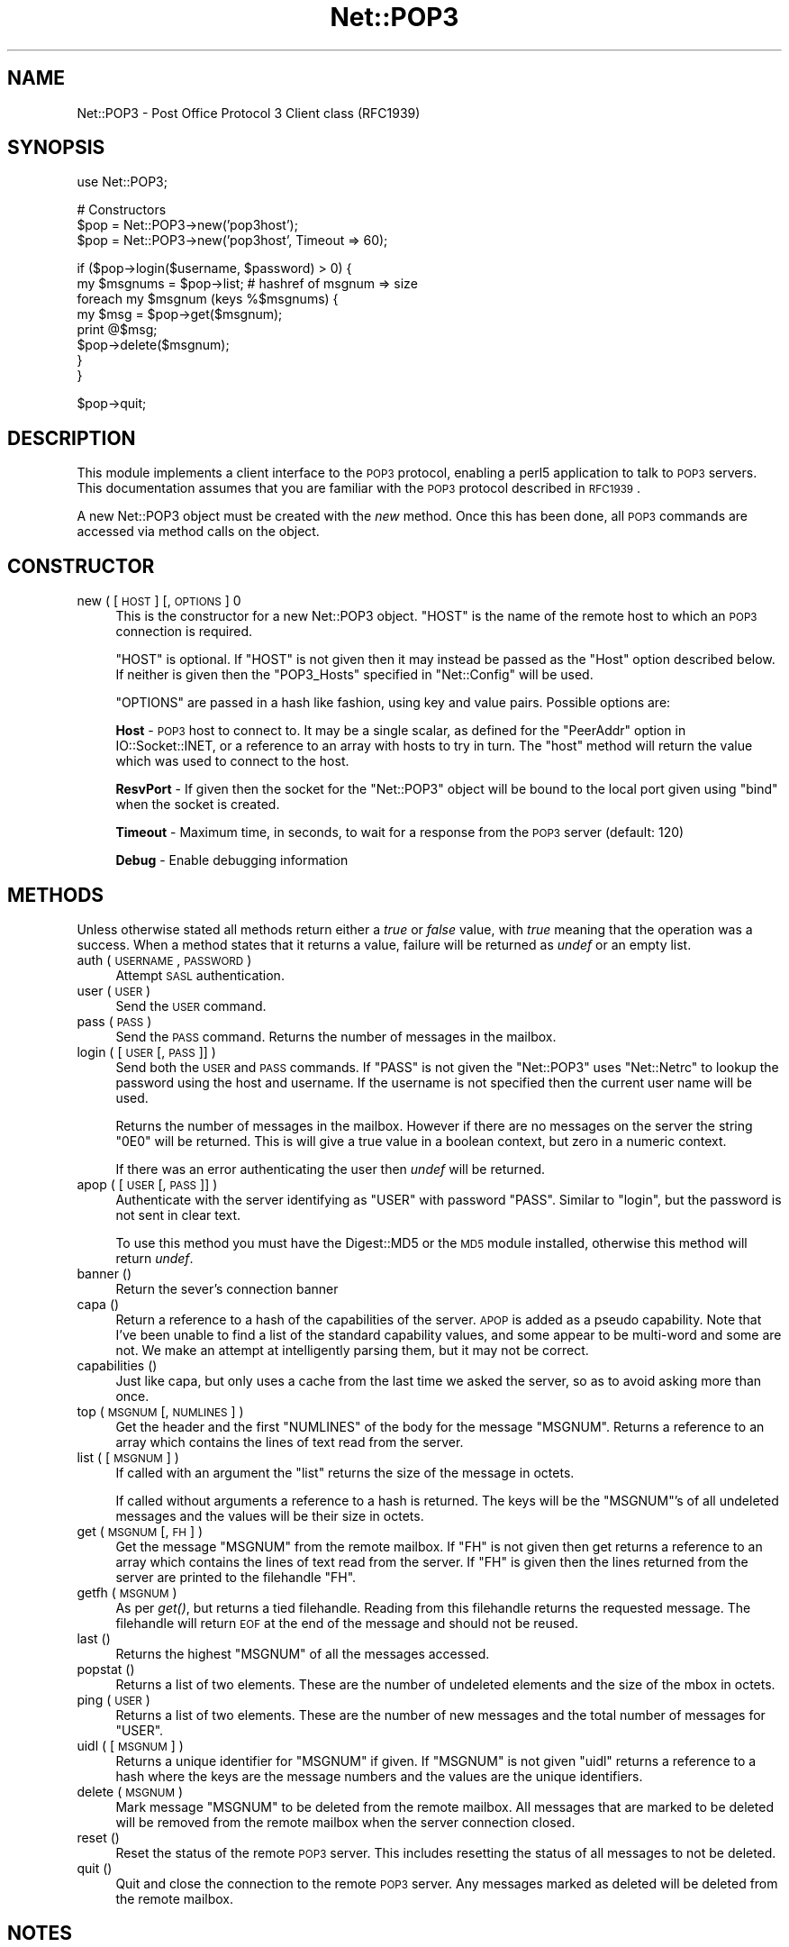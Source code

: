 .\" Automatically generated by Pod::Man v1.37, Pod::Parser v1.32
.\"
.\" Standard preamble:
.\" ========================================================================
.de Sh \" Subsection heading
.br
.if t .Sp
.ne 5
.PP
\fB\\$1\fR
.PP
..
.de Sp \" Vertical space (when we can't use .PP)
.if t .sp .5v
.if n .sp
..
.de Vb \" Begin verbatim text
.ft CW
.nf
.ne \\$1
..
.de Ve \" End verbatim text
.ft R
.fi
..
.\" Set up some character translations and predefined strings.  \*(-- will
.\" give an unbreakable dash, \*(PI will give pi, \*(L" will give a left
.\" double quote, and \*(R" will give a right double quote.  | will give a
.\" real vertical bar.  \*(C+ will give a nicer C++.  Capital omega is used to
.\" do unbreakable dashes and therefore won't be available.  \*(C` and \*(C'
.\" expand to `' in nroff, nothing in troff, for use with C<>.
.tr \(*W-|\(bv\*(Tr
.ds C+ C\v'-.1v'\h'-1p'\s-2+\h'-1p'+\s0\v'.1v'\h'-1p'
.ie n \{\
.    ds -- \(*W-
.    ds PI pi
.    if (\n(.H=4u)&(1m=24u) .ds -- \(*W\h'-12u'\(*W\h'-12u'-\" diablo 10 pitch
.    if (\n(.H=4u)&(1m=20u) .ds -- \(*W\h'-12u'\(*W\h'-8u'-\"  diablo 12 pitch
.    ds L" ""
.    ds R" ""
.    ds C` ""
.    ds C' ""
'br\}
.el\{\
.    ds -- \|\(em\|
.    ds PI \(*p
.    ds L" ``
.    ds R" ''
'br\}
.\"
.\" If the F register is turned on, we'll generate index entries on stderr for
.\" titles (.TH), headers (.SH), subsections (.Sh), items (.Ip), and index
.\" entries marked with X<> in POD.  Of course, you'll have to process the
.\" output yourself in some meaningful fashion.
.if \nF \{\
.    de IX
.    tm Index:\\$1\t\\n%\t"\\$2"
..
.    nr % 0
.    rr F
.\}
.\"
.\" For nroff, turn off justification.  Always turn off hyphenation; it makes
.\" way too many mistakes in technical documents.
.hy 0
.if n .na
.\"
.\" Accent mark definitions (@(#)ms.acc 1.5 88/02/08 SMI; from UCB 4.2).
.\" Fear.  Run.  Save yourself.  No user-serviceable parts.
.    \" fudge factors for nroff and troff
.if n \{\
.    ds #H 0
.    ds #V .8m
.    ds #F .3m
.    ds #[ \f1
.    ds #] \fP
.\}
.if t \{\
.    ds #H ((1u-(\\\\n(.fu%2u))*.13m)
.    ds #V .6m
.    ds #F 0
.    ds #[ \&
.    ds #] \&
.\}
.    \" simple accents for nroff and troff
.if n \{\
.    ds ' \&
.    ds ` \&
.    ds ^ \&
.    ds , \&
.    ds ~ ~
.    ds /
.\}
.if t \{\
.    ds ' \\k:\h'-(\\n(.wu*8/10-\*(#H)'\'\h"|\\n:u"
.    ds ` \\k:\h'-(\\n(.wu*8/10-\*(#H)'\`\h'|\\n:u'
.    ds ^ \\k:\h'-(\\n(.wu*10/11-\*(#H)'^\h'|\\n:u'
.    ds , \\k:\h'-(\\n(.wu*8/10)',\h'|\\n:u'
.    ds ~ \\k:\h'-(\\n(.wu-\*(#H-.1m)'~\h'|\\n:u'
.    ds / \\k:\h'-(\\n(.wu*8/10-\*(#H)'\z\(sl\h'|\\n:u'
.\}
.    \" troff and (daisy-wheel) nroff accents
.ds : \\k:\h'-(\\n(.wu*8/10-\*(#H+.1m+\*(#F)'\v'-\*(#V'\z.\h'.2m+\*(#F'.\h'|\\n:u'\v'\*(#V'
.ds 8 \h'\*(#H'\(*b\h'-\*(#H'
.ds o \\k:\h'-(\\n(.wu+\w'\(de'u-\*(#H)/2u'\v'-.3n'\*(#[\z\(de\v'.3n'\h'|\\n:u'\*(#]
.ds d- \h'\*(#H'\(pd\h'-\w'~'u'\v'-.25m'\f2\(hy\fP\v'.25m'\h'-\*(#H'
.ds D- D\\k:\h'-\w'D'u'\v'-.11m'\z\(hy\v'.11m'\h'|\\n:u'
.ds th \*(#[\v'.3m'\s+1I\s-1\v'-.3m'\h'-(\w'I'u*2/3)'\s-1o\s+1\*(#]
.ds Th \*(#[\s+2I\s-2\h'-\w'I'u*3/5'\v'-.3m'o\v'.3m'\*(#]
.ds ae a\h'-(\w'a'u*4/10)'e
.ds Ae A\h'-(\w'A'u*4/10)'E
.    \" corrections for vroff
.if v .ds ~ \\k:\h'-(\\n(.wu*9/10-\*(#H)'\s-2\u~\d\s+2\h'|\\n:u'
.if v .ds ^ \\k:\h'-(\\n(.wu*10/11-\*(#H)'\v'-.4m'^\v'.4m'\h'|\\n:u'
.    \" for low resolution devices (crt and lpr)
.if \n(.H>23 .if \n(.V>19 \
\{\
.    ds : e
.    ds 8 ss
.    ds o a
.    ds d- d\h'-1'\(ga
.    ds D- D\h'-1'\(hy
.    ds th \o'bp'
.    ds Th \o'LP'
.    ds ae ae
.    ds Ae AE
.\}
.rm #[ #] #H #V #F C
.\" ========================================================================
.\"
.IX Title "Net::POP3 3"
.TH Net::POP3 3 "2007-08-26" "perl v5.8.8" "User Contributed Perl Documentation"
.SH "NAME"
Net::POP3 \- Post Office Protocol 3 Client class (RFC1939)
.SH "SYNOPSIS"
.IX Header "SYNOPSIS"
.Vb 1
\&    use Net::POP3;
.Ve
.PP
.Vb 3
\&    # Constructors
\&    $pop = Net::POP3->new('pop3host');
\&    $pop = Net::POP3->new('pop3host', Timeout => 60);
.Ve
.PP
.Vb 8
\&    if ($pop->login($username, $password) > 0) {
\&      my $msgnums = $pop->list; # hashref of msgnum => size
\&      foreach my $msgnum (keys %$msgnums) {
\&        my $msg = $pop->get($msgnum);
\&        print @$msg;
\&        $pop->delete($msgnum);
\&      }
\&    }
.Ve
.PP
.Vb 1
\&    $pop->quit;
.Ve
.SH "DESCRIPTION"
.IX Header "DESCRIPTION"
This module implements a client interface to the \s-1POP3\s0 protocol, enabling
a perl5 application to talk to \s-1POP3\s0 servers. This documentation assumes
that you are familiar with the \s-1POP3\s0 protocol described in \s-1RFC1939\s0.
.PP
A new Net::POP3 object must be created with the \fInew\fR method. Once
this has been done, all \s-1POP3\s0 commands are accessed via method calls
on the object.
.SH "CONSTRUCTOR"
.IX Header "CONSTRUCTOR"
.IP "new ( [ \s-1HOST\s0 ] [, \s-1OPTIONS\s0 ] 0" 4
.IX Item "new ( [ HOST ] [, OPTIONS ] 0"
This is the constructor for a new Net::POP3 object. \f(CW\*(C`HOST\*(C'\fR is the
name of the remote host to which an \s-1POP3\s0 connection is required.
.Sp
\&\f(CW\*(C`HOST\*(C'\fR is optional. If \f(CW\*(C`HOST\*(C'\fR is not given then it may instead be
passed as the \f(CW\*(C`Host\*(C'\fR option described below. If neither is given then
the \f(CW\*(C`POP3_Hosts\*(C'\fR specified in \f(CW\*(C`Net::Config\*(C'\fR will be used.
.Sp
\&\f(CW\*(C`OPTIONS\*(C'\fR are passed in a hash like fashion, using key and value pairs.
Possible options are:
.Sp
\&\fBHost\fR \- \s-1POP3\s0 host to connect to. It may be a single scalar, as defined for
the \f(CW\*(C`PeerAddr\*(C'\fR option in IO::Socket::INET, or a reference to
an array with hosts to try in turn. The \*(L"host\*(R" method will return the value
which was used to connect to the host.
.Sp
\&\fBResvPort\fR \- If given then the socket for the \f(CW\*(C`Net::POP3\*(C'\fR object
will be bound to the local port given using \f(CW\*(C`bind\*(C'\fR when the socket is
created.
.Sp
\&\fBTimeout\fR \- Maximum time, in seconds, to wait for a response from the
\&\s-1POP3\s0 server (default: 120)
.Sp
\&\fBDebug\fR \- Enable debugging information
.SH "METHODS"
.IX Header "METHODS"
Unless otherwise stated all methods return either a \fItrue\fR or \fIfalse\fR
value, with \fItrue\fR meaning that the operation was a success. When a method
states that it returns a value, failure will be returned as \fIundef\fR or an
empty list.
.IP "auth ( \s-1USERNAME\s0, \s-1PASSWORD\s0 )" 4
.IX Item "auth ( USERNAME, PASSWORD )"
Attempt \s-1SASL\s0 authentication.
.IP "user ( \s-1USER\s0 )" 4
.IX Item "user ( USER )"
Send the \s-1USER\s0 command.
.IP "pass ( \s-1PASS\s0 )" 4
.IX Item "pass ( PASS )"
Send the \s-1PASS\s0 command. Returns the number of messages in the mailbox.
.IP "login ( [ \s-1USER\s0 [, \s-1PASS\s0 ]] )" 4
.IX Item "login ( [ USER [, PASS ]] )"
Send both the \s-1USER\s0 and \s-1PASS\s0 commands. If \f(CW\*(C`PASS\*(C'\fR is not given the
\&\f(CW\*(C`Net::POP3\*(C'\fR uses \f(CW\*(C`Net::Netrc\*(C'\fR to lookup the password using the host
and username. If the username is not specified then the current user name
will be used.
.Sp
Returns the number of messages in the mailbox. However if there are no
messages on the server the string \f(CW"0E0"\fR will be returned. This is
will give a true value in a boolean context, but zero in a numeric context.
.Sp
If there was an error authenticating the user then \fIundef\fR will be returned.
.IP "apop ( [ \s-1USER\s0 [, \s-1PASS\s0 ]] )" 4
.IX Item "apop ( [ USER [, PASS ]] )"
Authenticate with the server identifying as \f(CW\*(C`USER\*(C'\fR with password \f(CW\*(C`PASS\*(C'\fR.
Similar to \*(L"login\*(R", but the password is not sent in clear text.
.Sp
To use this method you must have the Digest::MD5 or the \s-1MD5\s0 module installed,
otherwise this method will return \fIundef\fR.
.IP "banner ()" 4
.IX Item "banner ()"
Return the sever's connection banner
.IP "capa ()" 4
.IX Item "capa ()"
Return a reference to a hash of the capabilities of the server.  \s-1APOP\s0
is added as a pseudo capability.  Note that I've been unable to
find a list of the standard capability values, and some appear to
be multi-word and some are not.  We make an attempt at intelligently
parsing them, but it may not be correct.
.IP "capabilities ()" 4
.IX Item "capabilities ()"
Just like capa, but only uses a cache from the last time we asked
the server, so as to avoid asking more than once.
.IP "top ( \s-1MSGNUM\s0 [, \s-1NUMLINES\s0 ] )" 4
.IX Item "top ( MSGNUM [, NUMLINES ] )"
Get the header and the first \f(CW\*(C`NUMLINES\*(C'\fR of the body for the message
\&\f(CW\*(C`MSGNUM\*(C'\fR. Returns a reference to an array which contains the lines of text
read from the server.
.IP "list ( [ \s-1MSGNUM\s0 ] )" 4
.IX Item "list ( [ MSGNUM ] )"
If called with an argument the \f(CW\*(C`list\*(C'\fR returns the size of the message
in octets.
.Sp
If called without arguments a reference to a hash is returned. The
keys will be the \f(CW\*(C`MSGNUM\*(C'\fR's of all undeleted messages and the values will
be their size in octets.
.IP "get ( \s-1MSGNUM\s0 [, \s-1FH\s0 ] )" 4
.IX Item "get ( MSGNUM [, FH ] )"
Get the message \f(CW\*(C`MSGNUM\*(C'\fR from the remote mailbox. If \f(CW\*(C`FH\*(C'\fR is not given
then get returns a reference to an array which contains the lines of
text read from the server. If \f(CW\*(C`FH\*(C'\fR is given then the lines returned
from the server are printed to the filehandle \f(CW\*(C`FH\*(C'\fR.
.IP "getfh ( \s-1MSGNUM\s0 )" 4
.IX Item "getfh ( MSGNUM )"
As per \fIget()\fR, but returns a tied filehandle.  Reading from this
filehandle returns the requested message.  The filehandle will return
\&\s-1EOF\s0 at the end of the message and should not be reused.
.IP "last ()" 4
.IX Item "last ()"
Returns the highest \f(CW\*(C`MSGNUM\*(C'\fR of all the messages accessed.
.IP "popstat ()" 4
.IX Item "popstat ()"
Returns a list of two elements. These are the number of undeleted
elements and the size of the mbox in octets.
.IP "ping ( \s-1USER\s0 )" 4
.IX Item "ping ( USER )"
Returns a list of two elements. These are the number of new messages
and the total number of messages for \f(CW\*(C`USER\*(C'\fR.
.IP "uidl ( [ \s-1MSGNUM\s0 ] )" 4
.IX Item "uidl ( [ MSGNUM ] )"
Returns a unique identifier for \f(CW\*(C`MSGNUM\*(C'\fR if given. If \f(CW\*(C`MSGNUM\*(C'\fR is not
given \f(CW\*(C`uidl\*(C'\fR returns a reference to a hash where the keys are the
message numbers and the values are the unique identifiers.
.IP "delete ( \s-1MSGNUM\s0 )" 4
.IX Item "delete ( MSGNUM )"
Mark message \f(CW\*(C`MSGNUM\*(C'\fR to be deleted from the remote mailbox. All messages
that are marked to be deleted will be removed from the remote mailbox
when the server connection closed.
.IP "reset ()" 4
.IX Item "reset ()"
Reset the status of the remote \s-1POP3\s0 server. This includes resetting the
status of all messages to not be deleted.
.IP "quit ()" 4
.IX Item "quit ()"
Quit and close the connection to the remote \s-1POP3\s0 server. Any messages marked
as deleted will be deleted from the remote mailbox.
.SH "NOTES"
.IX Header "NOTES"
If a \f(CW\*(C`Net::POP3\*(C'\fR object goes out of scope before \f(CW\*(C`quit\*(C'\fR method is called
then the \f(CW\*(C`reset\*(C'\fR method will called before the connection is closed. This
means that any messages marked to be deleted will not be.
.SH "SEE ALSO"
.IX Header "SEE ALSO"
Net::Netrc,
Net::Cmd
.SH "AUTHOR"
.IX Header "AUTHOR"
Graham Barr <gbarr@pobox.com>
.SH "COPYRIGHT"
.IX Header "COPYRIGHT"
Copyright (c) 1995\-2003 Graham Barr. All rights reserved.
This program is free software; you can redistribute it and/or modify
it under the same terms as Perl itself.
